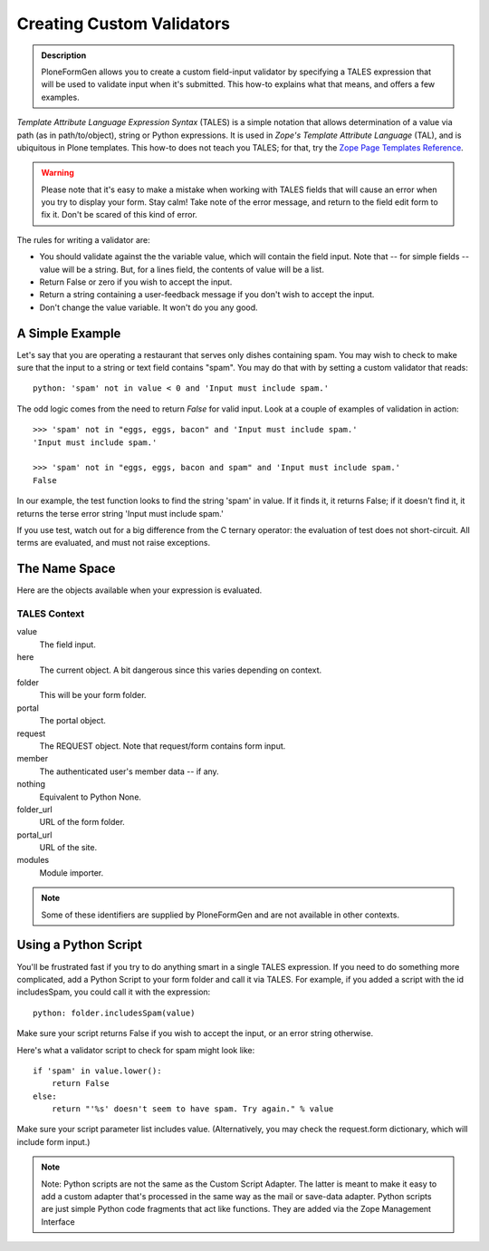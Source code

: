 ==========================
Creating Custom Validators
==========================

.. admonition :: Description

    PloneFormGen allows you to create a custom field-input validator by specifying a TALES expression that will be used to validate input when it's submitted. This how-to explains what that means, and offers a few examples.

`Template Attribute Language Expression Syntax` (TALES) is a simple notation that allows determination of a value via path (as in path/to/object), string or Python expressions. It is used in `Zope's Template Attribute Language` (TAL), and is ubiquitous in Plone templates. This how-to does not teach you TALES; for that, try the `Zope Page Templates Reference <http://www.plope.com/Books/2_7Edition/AppendixC.stx#1-10>`_.

.. warning::

    Please note that it's easy to make a mistake when working with TALES fields that will cause an error when you try to display your form. Stay calm! Take note of the error message, and return to the field edit form to fix it. Don't be scared of this kind of error.

The rules for writing a validator are:

* You should validate against the the variable value, which will contain the field input. Note that -- for simple fields -- value will be a string. But, for a lines field, the contents of value will be a list.

* Return False or zero if you wish to accept the input.

* Return a string containing a user-feedback message if you don't wish to accept the input.

* Don't change the value variable. It won't do you any good.

A Simple Example
================

Let's say that you are operating a restaurant that serves only dishes containing spam. You may wish to check to make sure that the input to a string or text field contains "spam". You may do that with by setting a custom validator that reads::

    python: 'spam' not in value < 0 and 'Input must include spam.'

The odd logic comes from the need to return `False` for valid input. Look at a couple of examples of validation in action::

    >>> 'spam' not in "eggs, eggs, bacon" and 'Input must include spam.'
    'Input must include spam.'

    >>> 'spam' not in "eggs, eggs, bacon and spam" and 'Input must include spam.'
    False

In our example, the test function looks to find the string 'spam' in value. If it finds it, it returns False; if it doesn't find it, it returns the terse error string 'Input must include spam.'

If you use test, watch out for a big difference from the C ternary operator: the evaluation of test does not short-circuit. All terms are evaluated, and must not raise exceptions.

The Name Space
==============

Here are the objects available when your expression is evaluated.

TALES Context
-------------

value
    The field input.
here
    The current object. A bit dangerous since this varies depending on context.
folder
    This will be your form folder.
portal
    The portal object.
request
    The REQUEST object. Note that request/form contains form input.
member
    The authenticated user's member data -- if any.
nothing
    Equivalent to Python None.
folder_url
    URL of the form folder.
portal_url
    URL of the site.
modules
     Module importer.

.. note::

    Some of these identifiers are supplied by PloneFormGen and are not available in other contexts.

Using a Python Script
=====================

You'll be frustrated fast if you try to do anything smart in a single TALES expression. If you need to do something more complicated, add a Python Script to your form folder and call it via TALES. For example, if you added a script with the id includesSpam, you could call it with the expression::

    python: folder.includesSpam(value)

Make sure your script returns False if you wish to accept the input, or an error string otherwise.

Here's what a validator script to check for spam might look like::

    if 'spam' in value.lower():
        return False
    else:
        return "'%s' doesn't seem to have spam. Try again." % value

Make sure your script parameter list includes value. (Alternatively, you may check the request.form dictionary,
which will include form input.)

.. note::

    Note: Python scripts are not the same as the Custom Script Adapter. The latter is meant to make it easy to add a custom adapter that's processed in the same way as the mail or save-data adapter. Python scripts are just simple Python code fragments that act like functions. They are added via the Zope Management Interface
